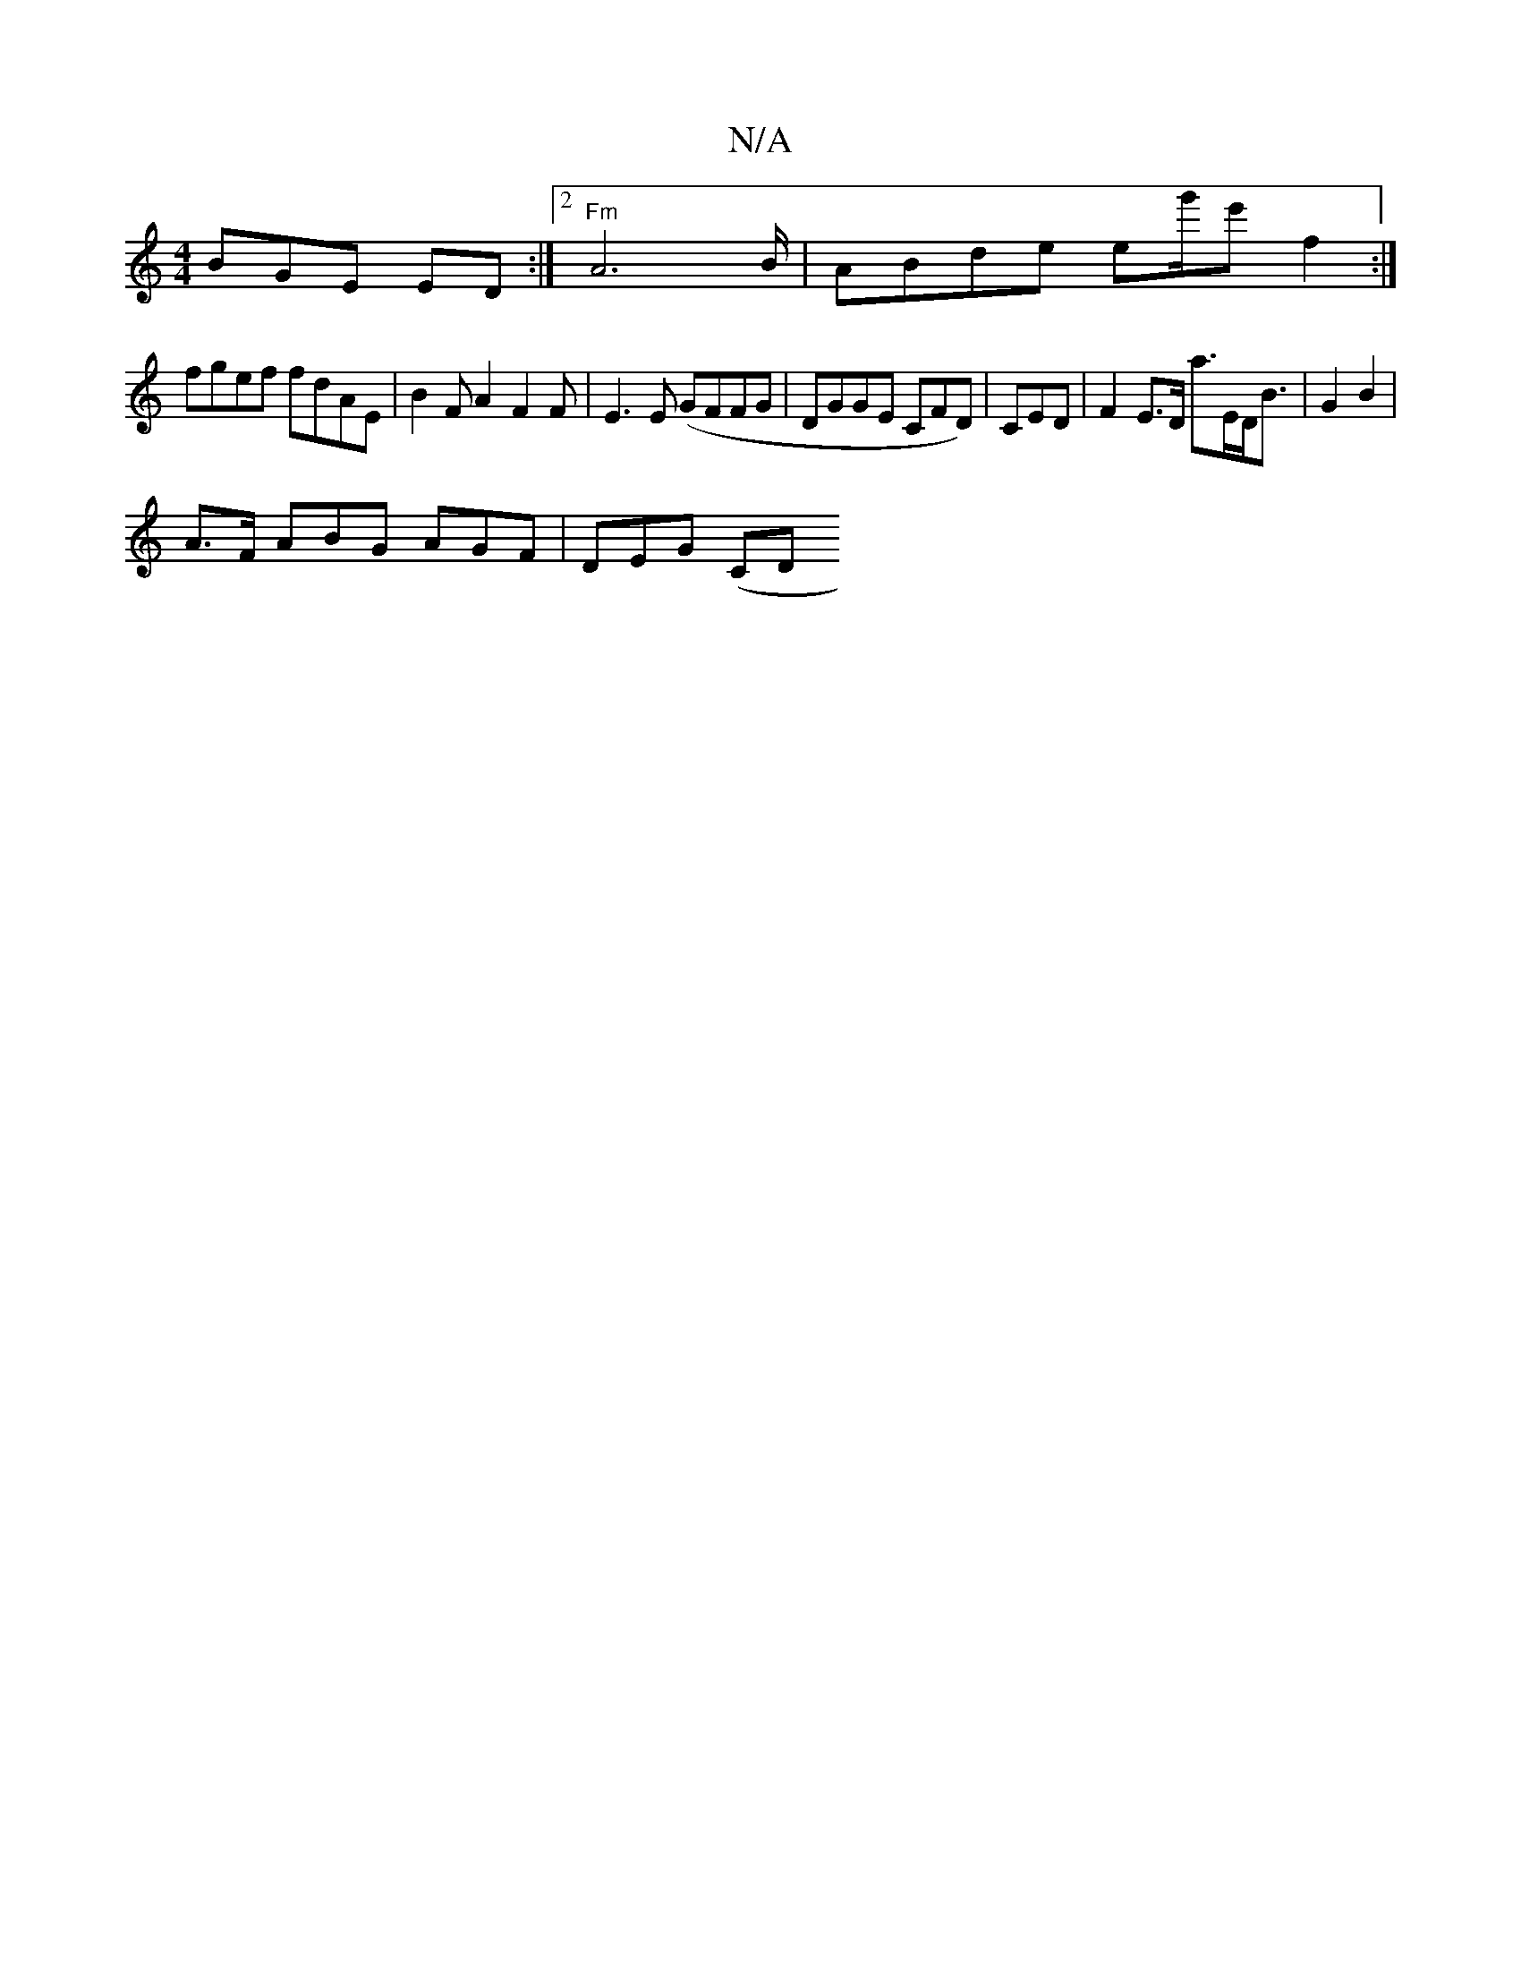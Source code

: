 X:1
T:N/A
M:4/4
R:N/A
K:Cmajor
BGE ED:|2 "Fm"A4>B | ABde eg'/}e' f2 :|
fgef fdAE | B2F A2 F2F | E3 E (GFFG|DGGE CFD)|CED | F2 E>D a>ED<B | G2 B2 |
A>F ABG AGF|DEG (CD_) [M:HbA fe^d>e | c2 B2 AA B2 ||

~E2F FDFF | GAd e2d'a |f=e2 ef